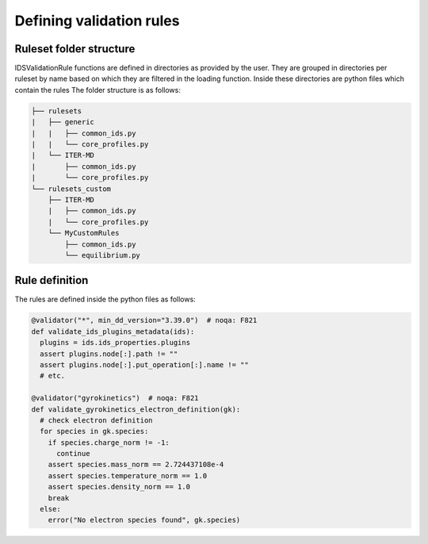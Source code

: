 Defining validation rules
===========================

Ruleset folder structure
------------------------

IDSValidationRule functions are defined in directories as provided by the user.
They are grouped in directories per ruleset by name based on which they are filtered in the loading function.
Inside these directories are python files which contain the rules
The folder structure is as follows:

.. code-block:: text

  ├── rulesets
  |   ├── generic
  |   |   ├── common_ids.py
  |   |   └── core_profiles.py
  |   └── ITER-MD
  |       ├── common_ids.py
  |       └── core_profiles.py
  └── rulesets_custom
      ├── ITER-MD
      |   ├── common_ids.py
      |   └── core_profiles.py
      └── MyCustomRules
          ├── common_ids.py
          └── equilibrium.py


Rule definition
---------------

The rules are defined inside the python files as follows:

.. code-block:: python

  @validator("*", min_dd_version="3.39.0")  # noqa: F821
  def validate_ids_plugins_metadata(ids):
    plugins = ids.ids_properties.plugins
    assert plugins.node[:].path != ""
    assert plugins.node[:].put_operation[:].name != ""
    # etc.

  @validator("gyrokinetics")  # noqa: F821
  def validate_gyrokinetics_electron_definition(gk):
    # check electron definition
    for species in gk.species:
      if species.charge_norm != -1:
        continue
      assert species.mass_norm == 2.724437108e-4
      assert species.temperature_norm == 1.0
      assert species.density_norm == 1.0
      break
    else:
      error("No electron species found", gk.species)

